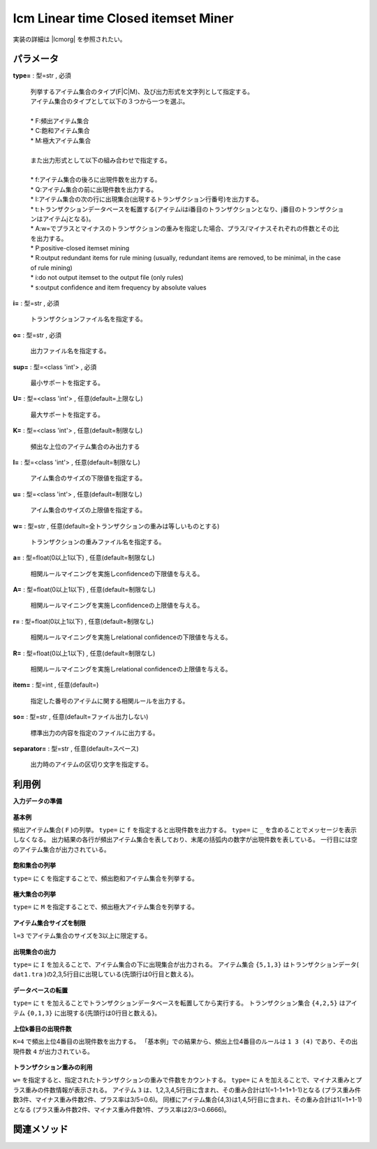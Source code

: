 lcm Linear time Closed itemset Miner
------------------------------------------------------------------------

実装の詳細は |lcmorg| を参照されたい。

  .. |lcmorg| raw:: html

		<a href="http://research.nii.ac.jp/~uno/code/lcm.html" target="_blank">lcmのオリジナル解説ページ</a>


パラメータ
''''''''''''''''''''''

**type=** : 型=str , 必須

  | 列挙するアイテム集合のタイプ(F|C|M)、及び出力形式を文字列として指定する。
  | アイテム集合のタイプとして以下の３つから一つを選ぶ。
  | 
  | * F:頻出アイテム集合
  | * C:飽和アイテム集合
  | * M:極大アイテム集合
  | 
  | また出力形式として以下の組み合わせで指定する。
  | 	
  | * f:アイテム集合の後ろに出現件数を出力する。
  | * Q:アイテム集合の前に出現件数を出力する。
  | * I:アイテム集合の次の行に出現集合(出現するトランザクション行番号)を出力する。
  | * t:トランザクションデータベースを転置する(アイテムiはi番目のトランザクションとなり、j番目のトランザクションはアイテムjとなる)。
  | * A:w=でプラスとマイナスのトランザクションの重みを指定した場合、プラス/マイナスそれぞれの件数とその比を出力する。
  | * P:positive-closed itemset mining
  | * R:output redundant items for rule mining (usually, redundant items are removed, to be minimal, in the case of rule mining)
  | * i:do not output itemset to the output file (only rules)
  | * s:output confidence and item frequency by absolute values

**i=** : 型=str , 必須

  | トランザクションファイル名を指定する。

**o=** : 型=str , 必須

  | 出力ファイル名を指定する。

**sup=** : 型=<class 'int'> , 必須

  | 最小サポートを指定する。

**U=** : 型=<class 'int'> , 任意(default=上限なし)

  | 最大サポートを指定する。

**K=** : 型=<class 'int'> , 任意(default=制限なし)

  | 頻出な上位のアイテム集合のみ出力する

**l=** : 型=<class 'int'> , 任意(default=制限なし)

  | アイム集合のサイズの下限値を指定する。

**u=** : 型=<class 'int'> , 任意(default=制限なし)

  | アイム集合のサイズの上限値を指定する。

**w=** : 型=str , 任意(default=全トランザクションの重みは等しいものとする)

  | トランザクションの重みファイル名を指定する。

**a=** : 型=float(0以上1以下) , 任意(default=制限なし)

  | 相関ルールマイニングを実施しconfidenceの下限値を与える。

**A=** : 型=float(0以上1以下) , 任意(default=制限なし)

  | 相関ルールマイニングを実施しconfidenceの上限値を与える。

**r=** : 型=float(0以上1以下) , 任意(default=制限なし)

  | 相関ルールマイニングを実施しrelational confidenceの下限値を与える。

**R=** : 型=float(0以上1以下) , 任意(default=制限なし)

  | 相関ルールマイニングを実施しrelational confidenceの上限値を与える。

**item=** : 型=int , 任意(default=)

  | 指定した番号のアイテムに関する相関ルールを出力する。

**so=** : 型=str , 任意(default=ファイル出力しない)

  | 標準出力の内容を指定のファイルに出力する。

**separator=** : 型=str , 任意(default=スペース)

  | 出力時のアイテムの区切り文字を指定する。



利用例
''''''''''''

**入力データの準備**

  .. code-block:: python
    :linenos:

    with open('dat1.tra','w') as f:
      f.write(
    '''2 4
    3 4 5
    0 1 3 5
    1 3 5
    0 1 3 4
    0 1 3 4 5
    ''')

    with open('weight.txt','w') as f:
      f.write(
    '''-1
    1
    -1
    1
    1
    -1
    ''')


**基本例**

頻出アイテム集合( ``F`` )の列挙。
``type=`` に ``f`` を指定すると出現件数を出力する。
``type=`` に ``_`` を含めることでメッセージを表示しなくなる。
出力結果の各行が頻出アイテム集合を表しており、末尾の括弧内の数字が出現件数を表している。
一行目には空のアイテム集合が出力されている。

  .. code-block:: python
    :linenos:

    from nysol.take.extcore import lcm
    lcm(type="Ff_",sup=3,i="dat1.tra",o="result.txt")
    ### result.txt の内容
    # (6)
    # 3 (5)
    # 1 (4)
    # 1 3 (4)
    # 4 (4)
    # 4 3 (3)
    # 5 (4)
    # 5 3 (4)
    # 5 1 (3)
    # 5 1 3 (3)
    # 0 (3)
    # 0 1 (3)
    # 0 1 3 (3)
    # 0 3 (3)


**飽和集合の列挙**

``type=`` に ``C`` を指定することで、頻出飽和アイテム集合を列挙する。

  .. code-block:: python
    :linenos:

    from nysol.take.extcore import lcm
    lcm(type="Cf_",sup=3,i="dat1.tra",o="result.txt")
    ### result.txt の内容
    # (6)
    # 3 (5)
    # 1 3 (4)
    # 4 (4)
    # 4 3 (3)
    # 5 3 (4)
    # 5 1 3 (3)
    # 0 3 1 (3)


**極大集合の列挙**

``type=`` に ``M`` を指定することで、頻出極大アイテム集合を列挙する。

  .. code-block:: python
    :linenos:

    from nysol.take.extcore import lcm
    lcm(type="Mf_",sup=3,i="dat1.tra",o="result.txt")
    ### result.txt の内容
    # 4 3 (3)
    # 5 1 3 (3)
    # 0 3 1 (3)


**アイテム集合サイズを制限**

``l=3`` でアイテム集合のサイズを3以上に限定する。

  .. code-block:: python
    :linenos:

    from nysol.take.extcore import lcm
    lcm(type="Mf_",sup=3,l=3,i="dat1.tra",o="result.txt")
    ### result.txt の内容
    # 5 1 3 (3)
    # 0 3 1 (3)


**出現集合の出力**

``type=`` に ``I`` を加えることで、アイテム集合の下に出現集合が出力される。
アイテム集合 ``{5,1,3}`` はトランザクションデータ( ``dat1.tra`` )の2,3,5行目に出現している(先頭行は0行目と数える}。

  .. code-block:: python
    :linenos:

    from nysol.take.extcore import lcm
    lcm(type="FfI_",sup=3,l=3,i="dat1.tra",o="result.txt")
    ### result.txt の内容
    # 5 1 3 (3)
    # 2 3 5
    # 0 1 3 (3)
    # 2 4 5


**データベースの転置**

``type=`` に ``t`` を加えることでトランザクションデータベースを転置してから実行する。
トランザクション集合 ``{4,2,5}`` はアイテム ``{0,1,3}`` に出現する(先頭行は0行目と数える}。

  .. code-block:: python
    :linenos:

    from nysol.take.extcore import lcm
    lcm(type="FftI_",sup=3,l=3,i="dat1.tra",o="result.txt")
    ### result.txt の内容
    # 4 2 5 (3)
    # 0 1 3
    # 3 2 5 (3)
    # 1 3 5


**上位k番目の出現件数**

``K=4`` で頻出上位4番目の出現件数を出力する。
「基本例」での結果から、頻出上位4番目のルールは ``1 3 (4)`` であり、その出現件数 ``4`` が出力されている。

  .. code-block:: python
    :linenos:

    from nysol.take.extcore import lcm
    lcm(type="Ff",K=4,sup=1,i="dat1.tra",so="topk.txt")
    ### topk.txt の内容
    # 4


**トランザクション重みの利用**

``w=`` を指定すると、指定されたトランザクションの重みで件数をカウントする。
``type=`` に ``A`` を加えることで、マイナス重みとプラス重みの件数情報が表示される。
アイテム ``3`` は、1,2,3,4,5行目に含まれ、その重み合計は1(=1-1+1+1-1)となる
(プラス重み件数3件、マイナス重み件数2件、プラス率は3/5=0.6)。
同様にアイテム集合{4,3}は1,4,5行目に含まれ、その重み合計は1(=1+1-1)となる
(プラス重み件数2件、マイナス重み件数1件、プラス率は2/3=0.6666)。

  .. code-block:: python
    :linenos:

    from nysol.take.extcore import lcm
    lcm(type="FfA_",sup=1,w="weight.txt",i="dat1.tra",o="result.txt")
    ### result.txt の内容
    # 3 (1) (3,2,0.6)
    # 4 3 (1) (2,1,0.6666)


関連メソッド
''''''''''''''''''''



